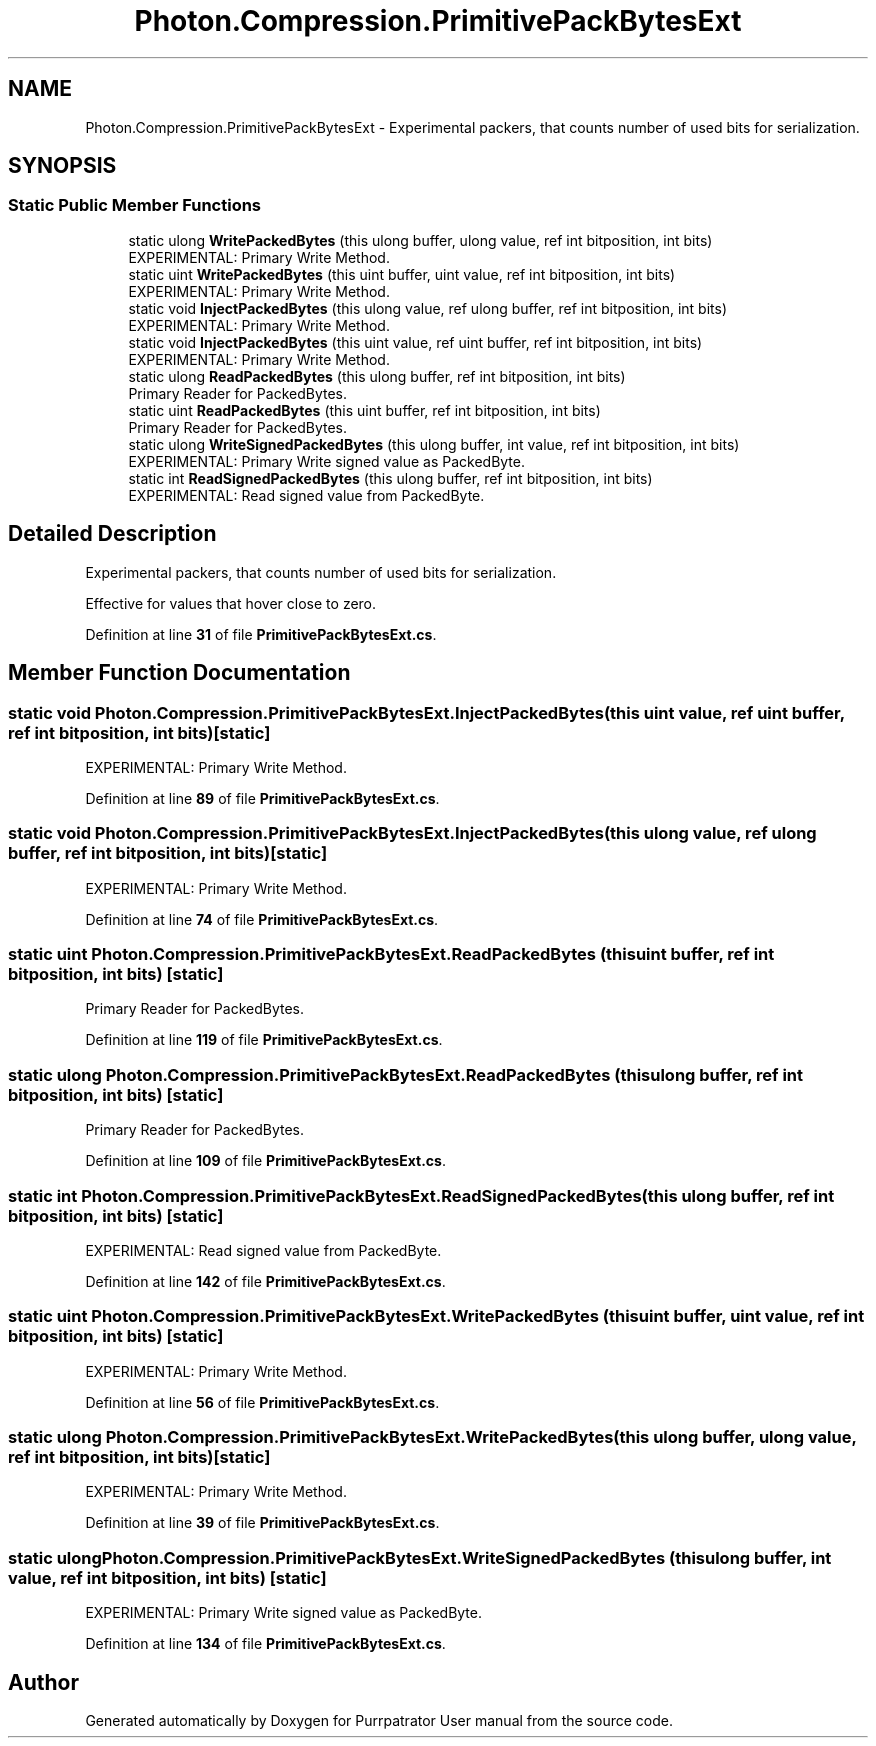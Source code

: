 .TH "Photon.Compression.PrimitivePackBytesExt" 3 "Mon Apr 18 2022" "Purrpatrator User manual" \" -*- nroff -*-
.ad l
.nh
.SH NAME
Photon.Compression.PrimitivePackBytesExt \- Experimental packers, that counts number of used bits for serialization\&.  

.SH SYNOPSIS
.br
.PP
.SS "Static Public Member Functions"

.in +1c
.ti -1c
.RI "static ulong \fBWritePackedBytes\fP (this ulong buffer, ulong value, ref int bitposition, int bits)"
.br
.RI "EXPERIMENTAL: Primary Write Method\&. "
.ti -1c
.RI "static uint \fBWritePackedBytes\fP (this uint buffer, uint value, ref int bitposition, int bits)"
.br
.RI "EXPERIMENTAL: Primary Write Method\&. "
.ti -1c
.RI "static void \fBInjectPackedBytes\fP (this ulong value, ref ulong buffer, ref int bitposition, int bits)"
.br
.RI "EXPERIMENTAL: Primary Write Method\&. "
.ti -1c
.RI "static void \fBInjectPackedBytes\fP (this uint value, ref uint buffer, ref int bitposition, int bits)"
.br
.RI "EXPERIMENTAL: Primary Write Method\&. "
.ti -1c
.RI "static ulong \fBReadPackedBytes\fP (this ulong buffer, ref int bitposition, int bits)"
.br
.RI "Primary Reader for PackedBytes\&. "
.ti -1c
.RI "static uint \fBReadPackedBytes\fP (this uint buffer, ref int bitposition, int bits)"
.br
.RI "Primary Reader for PackedBytes\&. "
.ti -1c
.RI "static ulong \fBWriteSignedPackedBytes\fP (this ulong buffer, int value, ref int bitposition, int bits)"
.br
.RI "EXPERIMENTAL: Primary Write signed value as PackedByte\&. "
.ti -1c
.RI "static int \fBReadSignedPackedBytes\fP (this ulong buffer, ref int bitposition, int bits)"
.br
.RI "EXPERIMENTAL: Read signed value from PackedByte\&. "
.in -1c
.SH "Detailed Description"
.PP 
Experimental packers, that counts number of used bits for serialization\&. 

Effective for values that hover close to zero\&. 
.PP
Definition at line \fB31\fP of file \fBPrimitivePackBytesExt\&.cs\fP\&.
.SH "Member Function Documentation"
.PP 
.SS "static void Photon\&.Compression\&.PrimitivePackBytesExt\&.InjectPackedBytes (this uint value, ref uint buffer, ref int bitposition, int bits)\fC [static]\fP"

.PP
EXPERIMENTAL: Primary Write Method\&. 
.PP
Definition at line \fB89\fP of file \fBPrimitivePackBytesExt\&.cs\fP\&.
.SS "static void Photon\&.Compression\&.PrimitivePackBytesExt\&.InjectPackedBytes (this ulong value, ref ulong buffer, ref int bitposition, int bits)\fC [static]\fP"

.PP
EXPERIMENTAL: Primary Write Method\&. 
.PP
Definition at line \fB74\fP of file \fBPrimitivePackBytesExt\&.cs\fP\&.
.SS "static uint Photon\&.Compression\&.PrimitivePackBytesExt\&.ReadPackedBytes (this uint buffer, ref int bitposition, int bits)\fC [static]\fP"

.PP
Primary Reader for PackedBytes\&. 
.PP
Definition at line \fB119\fP of file \fBPrimitivePackBytesExt\&.cs\fP\&.
.SS "static ulong Photon\&.Compression\&.PrimitivePackBytesExt\&.ReadPackedBytes (this ulong buffer, ref int bitposition, int bits)\fC [static]\fP"

.PP
Primary Reader for PackedBytes\&. 
.PP
Definition at line \fB109\fP of file \fBPrimitivePackBytesExt\&.cs\fP\&.
.SS "static int Photon\&.Compression\&.PrimitivePackBytesExt\&.ReadSignedPackedBytes (this ulong buffer, ref int bitposition, int bits)\fC [static]\fP"

.PP
EXPERIMENTAL: Read signed value from PackedByte\&. 
.PP
Definition at line \fB142\fP of file \fBPrimitivePackBytesExt\&.cs\fP\&.
.SS "static uint Photon\&.Compression\&.PrimitivePackBytesExt\&.WritePackedBytes (this uint buffer, uint value, ref int bitposition, int bits)\fC [static]\fP"

.PP
EXPERIMENTAL: Primary Write Method\&. 
.PP
Definition at line \fB56\fP of file \fBPrimitivePackBytesExt\&.cs\fP\&.
.SS "static ulong Photon\&.Compression\&.PrimitivePackBytesExt\&.WritePackedBytes (this ulong buffer, ulong value, ref int bitposition, int bits)\fC [static]\fP"

.PP
EXPERIMENTAL: Primary Write Method\&. 
.PP
Definition at line \fB39\fP of file \fBPrimitivePackBytesExt\&.cs\fP\&.
.SS "static ulong Photon\&.Compression\&.PrimitivePackBytesExt\&.WriteSignedPackedBytes (this ulong buffer, int value, ref int bitposition, int bits)\fC [static]\fP"

.PP
EXPERIMENTAL: Primary Write signed value as PackedByte\&. 
.PP
Definition at line \fB134\fP of file \fBPrimitivePackBytesExt\&.cs\fP\&.

.SH "Author"
.PP 
Generated automatically by Doxygen for Purrpatrator User manual from the source code\&.
